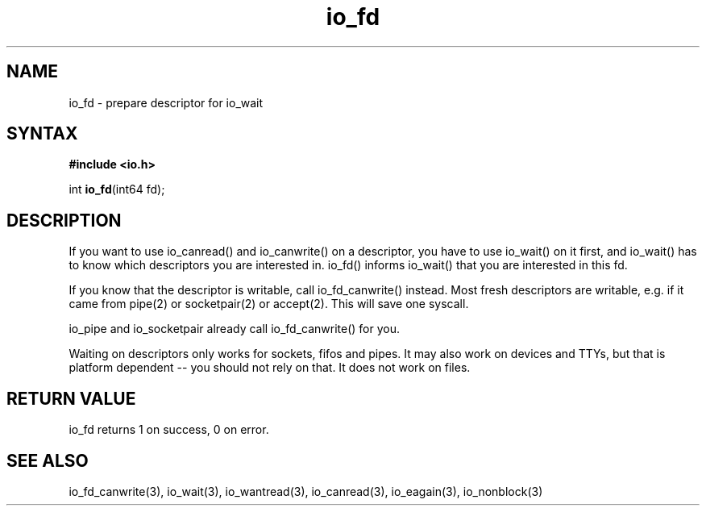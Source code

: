 .TH io_fd 3
.SH NAME
io_fd \- prepare descriptor for io_wait
.SH SYNTAX
.B #include <io.h>

int \fBio_fd\fP(int64 fd);
.SH DESCRIPTION
If you want to use io_canread() and io_canwrite() on a descriptor, you
have to use io_wait() on it first, and io_wait() has to know which
descriptors you are interested in. io_fd() informs io_wait() that you
are interested in this fd.

If you know that the descriptor is writable, call io_fd_canwrite()
instead. Most fresh descriptors are writable, e.g. if it came from
pipe(2) or socketpair(2) or accept(2). This will save one syscall.

io_pipe and io_socketpair already call io_fd_canwrite() for you.

Waiting on descriptors only works for sockets, fifos and pipes.  It may
also work on devices and TTYs, but that is platform dependent -- you
should not rely on that.  It does not work on files.
.SH "RETURN VALUE"
io_fd returns 1 on success, 0 on error.
.SH "SEE ALSO"
io_fd_canwrite(3), io_wait(3), io_wantread(3), io_canread(3), io_eagain(3), io_nonblock(3)
